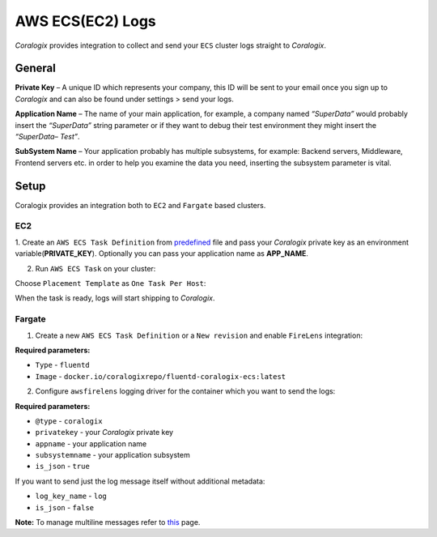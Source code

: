 AWS ECS(EC2) Logs
=================

.. image:: images/amazon-ecs.png
   :height: 50px
   :width: 100px
   :scale: 50 %
   :alt: AWS ECS Logs
   :align: left
   :target: https://aws.amazon.com/ecs/

*Coralogix* provides integration to collect and send your ``ECS`` cluster logs straight to *Coralogix*.

General
-------

**Private Key** – A unique ID which represents your company, this ID will be sent to your email once you sign up to *Coralogix* and can also be found under settings > send your logs.

**Application Name** – The name of your main application, for example, a company named *“SuperData”* would probably insert the *“SuperData”* string parameter or if they want to debug their test environment they might insert the *“SuperData– Test”*.

**SubSystem Name** – Your application probably has multiple subsystems, for example: Backend servers, Middleware, Frontend servers etc. in order to help you examine the data you need, inserting the subsystem parameter is vital.

Setup
-----

Coralogix provides an integration both to ``EC2`` and ``Fargate`` based clusters.

EC2
~~~

1. Create an ``AWS ECS Task Definition`` from `predefined <tasks/fluentd-coralogix.json>`_ file and pass
your *Coralogix* private key as an environment variable(**PRIVATE_KEY**).
Optionally you can pass your application name as **APP_NAME**.

2. Run ``AWS ECS Task`` on your cluster:

.. image:: images/task_run.png
   :alt: Task run

Choose ``Placement Template`` as ``One Task Per Host``:

.. image:: images/task_settings.png
   :alt: Task settings

When the task is ready, logs will start shipping to *Coralogix*.

Fargate
~~~~~~~

1. Create a new ``AWS ECS Task Definition`` or a ``New revision`` and enable ``FireLens`` integration:

.. image:: images/firelens_settings.png
   :alt: Firelens settings

**Required parameters:**

* ``Type`` - ``fluentd``
* ``Image`` - ``docker.io/coralogixrepo/fluentd-coralogix-ecs:latest``

2. Configure ``awsfirelens`` logging driver for the container which you want to send the logs:

.. image:: images/logging_settings.png
   :alt: Logging driver settings

**Required parameters:**

* ``@type`` - ``coralogix``
* ``privatekey`` - your *Coralogix* private key
* ``appname`` - your application name
* ``subsystemname`` - your application subsystem
* ``is_json`` - ``true``

If you want to send just the log message itself without additional metadata:

* ``log_key_name`` - ``log``
* ``is_json`` - ``false``

**Note:** To manage multiline messages refer to `this <https://github.com/aws-samples/amazon-ecs-firelens-examples/tree/master/examples/fluentd/multiline-logs>`_ page.
